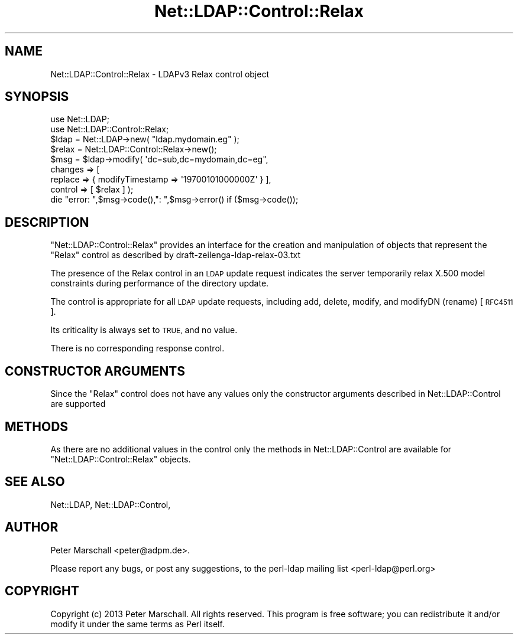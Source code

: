 .\" Automatically generated by Pod::Man 4.11 (Pod::Simple 3.35)
.\"
.\" Standard preamble:
.\" ========================================================================
.de Sp \" Vertical space (when we can't use .PP)
.if t .sp .5v
.if n .sp
..
.de Vb \" Begin verbatim text
.ft CW
.nf
.ne \\$1
..
.de Ve \" End verbatim text
.ft R
.fi
..
.\" Set up some character translations and predefined strings.  \*(-- will
.\" give an unbreakable dash, \*(PI will give pi, \*(L" will give a left
.\" double quote, and \*(R" will give a right double quote.  \*(C+ will
.\" give a nicer C++.  Capital omega is used to do unbreakable dashes and
.\" therefore won't be available.  \*(C` and \*(C' expand to `' in nroff,
.\" nothing in troff, for use with C<>.
.tr \(*W-
.ds C+ C\v'-.1v'\h'-1p'\s-2+\h'-1p'+\s0\v'.1v'\h'-1p'
.ie n \{\
.    ds -- \(*W-
.    ds PI pi
.    if (\n(.H=4u)&(1m=24u) .ds -- \(*W\h'-12u'\(*W\h'-12u'-\" diablo 10 pitch
.    if (\n(.H=4u)&(1m=20u) .ds -- \(*W\h'-12u'\(*W\h'-8u'-\"  diablo 12 pitch
.    ds L" ""
.    ds R" ""
.    ds C` ""
.    ds C' ""
'br\}
.el\{\
.    ds -- \|\(em\|
.    ds PI \(*p
.    ds L" ``
.    ds R" ''
.    ds C`
.    ds C'
'br\}
.\"
.\" Escape single quotes in literal strings from groff's Unicode transform.
.ie \n(.g .ds Aq \(aq
.el       .ds Aq '
.\"
.\" If the F register is >0, we'll generate index entries on stderr for
.\" titles (.TH), headers (.SH), subsections (.SS), items (.Ip), and index
.\" entries marked with X<> in POD.  Of course, you'll have to process the
.\" output yourself in some meaningful fashion.
.\"
.\" Avoid warning from groff about undefined register 'F'.
.de IX
..
.nr rF 0
.if \n(.g .if rF .nr rF 1
.if (\n(rF:(\n(.g==0)) \{\
.    if \nF \{\
.        de IX
.        tm Index:\\$1\t\\n%\t"\\$2"
..
.        if !\nF==2 \{\
.            nr % 0
.            nr F 2
.        \}
.    \}
.\}
.rr rF
.\" ========================================================================
.\"
.IX Title "Net::LDAP::Control::Relax 3"
.TH Net::LDAP::Control::Relax 3 "2015-04-08" "perl v5.30.3" "User Contributed Perl Documentation"
.\" For nroff, turn off justification.  Always turn off hyphenation; it makes
.\" way too many mistakes in technical documents.
.if n .ad l
.nh
.SH "NAME"
Net::LDAP::Control::Relax \- LDAPv3 Relax control object
.SH "SYNOPSIS"
.IX Header "SYNOPSIS"
.Vb 2
\& use Net::LDAP;
\& use Net::LDAP::Control::Relax;
\&
\& $ldap = Net::LDAP\->new( "ldap.mydomain.eg" );
\&
\& $relax = Net::LDAP::Control::Relax\->new();
\&
\& $msg = $ldap\->modify( \*(Aqdc=sub,dc=mydomain,dc=eg",
\&                       changes => [
\&                         replace => { modifyTimestamp => \*(Aq19700101000000Z\*(Aq } ],
\&                       control  => [ $relax ] );
\&
\& die "error: ",$msg\->code(),": ",$msg\->error()  if ($msg\->code());
.Ve
.SH "DESCRIPTION"
.IX Header "DESCRIPTION"
\&\f(CW\*(C`Net::LDAP::Control::Relax\*(C'\fR provides an interface for the creation
and manipulation of objects that represent the \f(CW\*(C`Relax\*(C'\fR control as
described by draft\-zeilenga\-ldap\-relax\-03.txt
.PP
The presence of the Relax control in an \s-1LDAP\s0 update request
indicates the server temporarily relax X.500 model constraints
during performance of the directory update.
.PP
The control is appropriate for all \s-1LDAP\s0 update requests, including
add, delete, modify, and modifyDN (rename) [\s-1RFC4511\s0].
.PP
Its criticality is always set to \s-1TRUE,\s0 and no value.
.PP
There is no corresponding response control.
.SH "CONSTRUCTOR ARGUMENTS"
.IX Header "CONSTRUCTOR ARGUMENTS"
Since the \f(CW\*(C`Relax\*(C'\fR control does not have any values only the
constructor arguments described in Net::LDAP::Control are
supported
.SH "METHODS"
.IX Header "METHODS"
As there are no additional values in the control only the
methods in Net::LDAP::Control are available for
\&\f(CW\*(C`Net::LDAP::Control::Relax\*(C'\fR objects.
.SH "SEE ALSO"
.IX Header "SEE ALSO"
Net::LDAP,
Net::LDAP::Control,
.SH "AUTHOR"
.IX Header "AUTHOR"
Peter Marschall <peter@adpm.de>.
.PP
Please report any bugs, or post any suggestions, to the perl-ldap
mailing list <perl\-ldap@perl.org>
.SH "COPYRIGHT"
.IX Header "COPYRIGHT"
Copyright (c) 2013 Peter Marschall. All rights reserved. This program is
free software; you can redistribute it and/or modify it under the same
terms as Perl itself.
